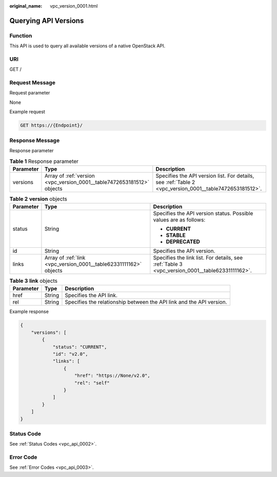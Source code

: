 :original_name: vpc_version_0001.html

.. _vpc_version_0001:

Querying API Versions
=====================

Function
--------

This API is used to query all available versions of a native OpenStack API.

URI
---

GET /

Request Message
---------------

Request parameter

None

Example request

.. code-block:: text

   GET https://{Endpoint}/

Response Message
----------------

Response parameter

.. table:: **Table 1** Response parameter

   +-----------+------------------------------------------------------------------------+---------------------------------------------------------------------------------------------------------+
   | Parameter | Type                                                                   | Description                                                                                             |
   +===========+========================================================================+=========================================================================================================+
   | versions  | Array of :ref:`version <vpc_version_0001__table7472653181512>` objects | Specifies the API version list. For details, see :ref:`Table 2 <vpc_version_0001__table7472653181512>`. |
   +-----------+------------------------------------------------------------------------+---------------------------------------------------------------------------------------------------------+

.. _vpc_version_0001__table7472653181512:

.. table:: **Table 2** **version** objects

   +-----------------------+-------------------------------------------------------------------+------------------------------------------------------------------------------------------------+
   | Parameter             | Type                                                              | Description                                                                                    |
   +=======================+===================================================================+================================================================================================+
   | status                | String                                                            | Specifies the API version status. Possible values are as follows:                              |
   |                       |                                                                   |                                                                                                |
   |                       |                                                                   | -  **CURRENT**                                                                                 |
   |                       |                                                                   | -  **STABLE**                                                                                  |
   |                       |                                                                   | -  **DEPRECATED**                                                                              |
   +-----------------------+-------------------------------------------------------------------+------------------------------------------------------------------------------------------------+
   | id                    | String                                                            | Specifies the API version.                                                                     |
   +-----------------------+-------------------------------------------------------------------+------------------------------------------------------------------------------------------------+
   | links                 | Array of :ref:`link <vpc_version_0001__table62331111162>` objects | Specifies the link list. For details, see :ref:`Table 3 <vpc_version_0001__table62331111162>`. |
   +-----------------------+-------------------------------------------------------------------+------------------------------------------------------------------------------------------------+

.. _vpc_version_0001__table62331111162:

.. table:: **Table 3** **link** objects

   +-----------+--------+----------------------------------------------------------------------+
   | Parameter | Type   | Description                                                          |
   +===========+========+======================================================================+
   | href      | String | Specifies the API link.                                              |
   +-----------+--------+----------------------------------------------------------------------+
   | rel       | String | Specifies the relationship between the API link and the API version. |
   +-----------+--------+----------------------------------------------------------------------+

Example response

.. code-block::

   {
       "versions": [
           {
               "status": "CURRENT",
               "id": "v2.0",
               "links": [
                   {
                       "href": "https://None/v2.0",
                       "rel": "self"
                   }
               ]
           }
       ]
   }

Status Code
-----------

See :ref:`Status Codes <vpc_api_0002>`.

Error Code
----------

See :ref:`Error Codes <vpc_api_0003>`.
